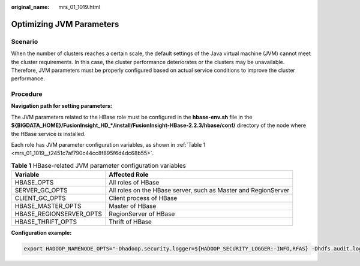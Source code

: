:original_name: mrs_01_1019.html

.. _mrs_01_1019:

Optimizing JVM Parameters
=========================

Scenario
--------

When the number of clusters reaches a certain scale, the default settings of the Java virtual machine (JVM) cannot meet the cluster requirements. In this case, the cluster performance deteriorates or the clusters may be unavailable. Therefore, JVM parameters must be properly configured based on actual service conditions to improve the cluster performance.

Procedure
---------

**Navigation path for setting parameters:**

The JVM parameters related to the HBase role must be configured in the **hbase-env.sh** file in the **${BIGDATA_HOME}/FusionInsight_HD_*/install/FusionInsight-HBase-2.2.3/hbase/conf/** directory of the node where the HBase service is installed.

Each role has JVM parameter configuration variables, as shown in :ref:`Table 1 <mrs_01_1019__t2451c7af790c44cc8f895f6d4dc68b55>`.

.. _mrs_01_1019__t2451c7af790c44cc8f895f6d4dc68b55:

.. table:: **Table 1** HBase-related JVM parameter configuration variables

   +-------------------------+----------------------------------------------------------------+
   | Variable                | Affected Role                                                  |
   +=========================+================================================================+
   | HBASE_OPTS              | All roles of HBase                                             |
   +-------------------------+----------------------------------------------------------------+
   | SERVER_GC_OPTS          | All roles on the HBase server, such as Master and RegionServer |
   +-------------------------+----------------------------------------------------------------+
   | CLIENT_GC_OPTS          | Client process of HBase                                        |
   +-------------------------+----------------------------------------------------------------+
   | HBASE_MASTER_OPTS       | Master of HBase                                                |
   +-------------------------+----------------------------------------------------------------+
   | HBASE_REGIONSERVER_OPTS | RegionServer of HBase                                          |
   +-------------------------+----------------------------------------------------------------+
   | HBASE_THRIFT_OPTS       | Thrift of HBase                                                |
   +-------------------------+----------------------------------------------------------------+

**Configuration example:**

.. code-block::

   export HADOOP_NAMENODE_OPTS="-Dhadoop.security.logger=${HADOOP_SECURITY_LOGGER:-INFO,RFAS} -Dhdfs.audit.logger=${HDFS_AUDIT_LOGGER:-INFO,NullAppender} $HADOOP_NAMENODE_OPTS"
